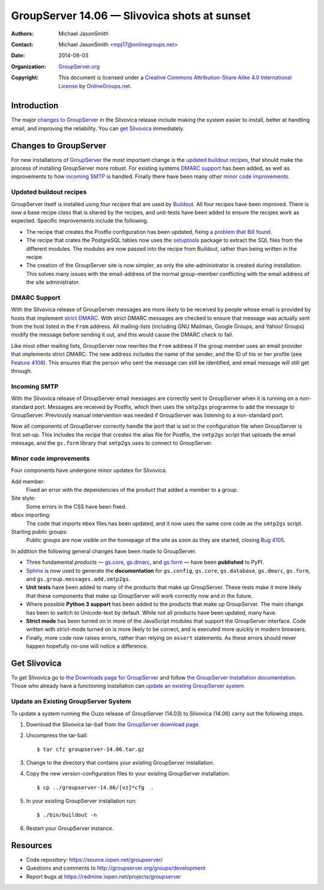 =============================================
GroupServer 14.06 — Slivovica shots at sunset
=============================================

:Authors: `Michael JasonSmith`_; 
:Contact: Michael JasonSmith <mpj17@onlinegroups.net>
:Date: 2014-06-03
:Organization: `GroupServer.org`_
:Copyright: This document is licensed under a
  `Creative Commons Attribution-Share Alike 4.0 International License`_
  by `OnlineGroups.net`_.

.. highlight:: console

------------
Introduction
------------

The major `changes to GroupServer`_ in the Slivovica release
include making the system easier to install, better at handling
email, and improving the reliability. You can `get Slivovica`_
immediately.

----------------------
Changes to GroupServer
----------------------

For new installations of GroupServer_ the most important change
is the `updated buildout recipes`_, that should make the process
of installing GroupServer more robust. For existing systems
`DMARC support`_ has been added, as well as improvements to how
`incoming SMTP`_ is handled. Finally there have been many other
`minor code improvements`_.

.. index::
   pair: Install; Build

Updated buildout recipes
========================

GroupServer itself is installed using four *recipes* that are
used by Buildout_. All four recipes have been improved. There is
now a base recipe *class* that is shared by the recipes, and
unit-tests have been added to ensure the recipes work as
expected. Specific improvements include the following.

* The recipe that creates the Postfix configuration has been
  updated, fixing `a problem that Bill found`_.
* The recipe that crates the PostgreSQL tables now uses the
  `setuptools`_ package to extract the SQL files from the
  different modules. The modules are now passed into the recipe
  from Buildout, rather than being written in the recipe.
* The creation of the GroupServer site is now simpler, as only
  the site-administrator is created during installation. This
  solves many issues with the email-address of the normal
  group-member conflicting with the email address of the site
  administrator.

.. _Buildout: http://www.buildout.org/en/latest/
.. _a problem that Bill found: http://groupserver.org/r/post/3mqbXmGwp6CqQWBkCjPXQI
.. _setuptools: https://pypi.python.org/pypi/setuptools/

.. index::
   pair: Email; DMARC

DMARC Support
=============

With the Slivovica release of GroupServer messages are more
likely to be received by people whose email is provided by hosts
that implement `strict DMARC`_. With strict DMARC messages are
checked to ensure that message was actually sent from the host
listed in the ``From`` address. All mailing-lists (including GNU
Mailman, Google Groups, and Yahoo!  Groups) modify the message
before sending it out, and this would cause the DMARC check to
fail.

Like most other mailing lists, GroupServer now rewrites the
``From`` address if the group member uses an email provider that
implements strict DMARC. The new address includes the name of the
sender, and the ID of his or her profile (see `Feature
4108`_). This ensures that the person who sent the message can
still be identified, and email message will still get through.

.. _strict DMARC: http://groupserver.org/r/topic/3x4yEy0lBQnHuROtR4Kwnx
.. _Feature 4108: https://redmine.iopen.net/issues/4108

.. index::
   pair: Email; SMTP

Incoming SMTP
=============

With the Slivovica release of GroupServer email messages are
correctly sent to GroupServer when it is running on a
non-standard port. Messages are received by Postfix, which then
uses the ``smtp2gs`` programme to add the message to
GroupServer. Previously manual intervention was needed if
GroupServer was listening to a non-standard port.

Now all components of GroupServer correctly handle the port that
is set in the configuration file when GroupServer is first
set-up. This includes the *recipe* that creates the alias file
for Postfix, the ``smtp2gs`` script that uploads the email
message, and the ``gs.form`` library that ``smtp2gs`` uses to
connect to GroupServer.

Minor code improvements
=======================

Four components have undergone minor updates for Slivovica.

Add member:
  Fixed an error with the dependencies of the product that added
  a member to a group.

Site style:
  Some errors in the CSS have been fixed.

``mbox`` importing:
  The code that imports ``mbox`` files has been updated, and it
  now uses the same core code as the ``smtp2gs`` script.

Starting public groups:
   Public groups are now visible on the homepage of the site as
   soon as they are started, closing `Bug 4105`_.

.. _Bug 4105: https://redmine.iopen.net/issues/4105

In addition the following general changes have been made to
GroupServer.

* Three fundamental *products* — `gs.core`_, `gs.dmarc`_, and
  `gs.form`_ — have been **published** to PyPI.
* Sphinx_ is now used to generate the **documentation** for
  ``gs.config``, ``gs.core``, ``gs.database``, ``gs.dmarc``,
  ``gs.form``, and ``gs.group.messages.add.smtp2gs``.
* **Unit tests** have been added to many of the products that
  make up GroupServer. These tests make it more likely that these
  components that make up GroupServer will work correctly now and
  in the future.
* Where possible **Python 3 support** has been added to the
  products that make up GroupServer. The main change has been to
  switch to Unicode-text by default. While not all products have
  been updated, many have.
* **Strict mode** has been turned on in more of the JavaScript
  modules that support the GroupServer interface. Code written
  with strict-mode turned on is more likely to be correct, and is
  executed more quickly in modern browsers.
* Finally, more code now raises errors, rather than relying on
  ``assert`` statements. As these errors should never happen
  hopefully no-one will notice a difference.

.. _Sphinx: http://sphinx-doc.org/
.. _gs.core: https://pypi.python.org/pypi/gs.core/
.. _gs.dmarc: https://pypi.python.org/pypi/gs.dmarc/
.. _gs.form: https://pypi.python.org/pypi/gs.form/

-------------
Get Slivovica
-------------

To get Slivovica go to `the Downloads page for GroupServer`_ and
follow `the GroupServer Installation documentation`_. Those who
already have a functioning installation can `update an existing
GroupServer system`_.

..  _The Downloads page for GroupServer: http://groupserver.org/downloads
..  _The GroupServer Installation documentation: http://groupserver.org/downloads/install

Update an Existing GroupServer System
=====================================

To update a system running the Ouzo release of GroupServer
(14.03) to Slivovica (14.06) carry out the following steps.

#.  Download the Slivovica tar-ball from `the GroupServer
    download page <http://groupserver.org/downloads>`_.

#.  Uncompress the tar-ball::

      $ tar cfz groupserver-14.06.tar.gz

#.  Change to the directory that contains your existing
    GroupServer installation.

#.  Copy the new version-configuration files to your existing
    GroupServer installation::

      $ cp ../groupserver-14.06/[vz]*cfg  .

#.  In your existing GroupServer installation run::

      $ ./bin/buildout -n

#.  Restart your GroupServer instance.

---------
Resources
---------

- Code repository: https://source.iopen.net/groupserver/
- Questions and comments to http://groupserver.org/groups/development
- Report bugs at https://redmine.iopen.net/projects/groupserver

..  _GroupServer: http://groupserver.org/
..  _GroupServer.org: http://groupserver.org/
..  _OnlineGroups.Net: https://onlinegroups.net/
..  _Creative Commons Attribution-Share Alike 4.0 International License:
    http://creativecommons.org/licenses/by-sa/4.0/
..  _Michael JasonSmith: http://groupserver.org/p/mpj17
..  _Dan Randow: http://groupserver.org/p/danr
..  _Bill Bushey: http://groupserver.org/p/wbushey
..  _E-Democracy.org: http://forums.e-democracy.org/

..  LocalWords:  refactored iopen JPEG redmine jQuery jquery async
..  LocalWords:  Randow Organization sectnum Slivovica DMARC CSS
..  LocalWords:  SMTP smtp
